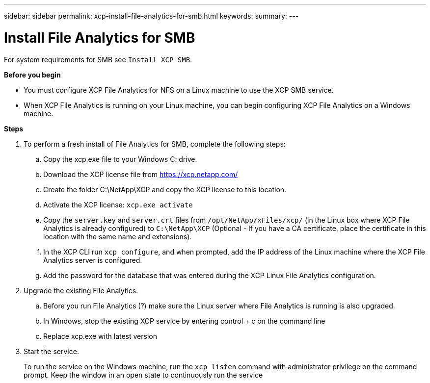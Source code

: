 ---
sidebar: sidebar
permalink: xcp-install-file-analytics-for-smb.html
keywords:
summary:
---

= Install File Analytics for SMB
:hardbreaks:
:nofooter:
:icons: font
:linkattrs:
:imagesdir: ./media/

For system requirements for SMB see `Install XCP SMB`.

*Before you begin*

* You must configure XCP File Analytics for NFS on a Linux machine to use the XCP SMB service.
*	When XCP File Analytics is running on your Linux machine, you can begin configuring XCP File Analytics on a Windows machine.

*Steps*

. To perform a fresh install of File Analytics for SMB, complete the following steps:
..	Copy the xcp.exe file to your Windows C: drive.
..	Download the XCP license file from https://xcp.netapp.com/
..	Create the folder C:\NetApp\XCP and copy the XCP license to this location.
..	Activate the XCP license:  `xcp.exe activate`
..	Copy the `server.key` and `server.crt` files from `/opt/NetApp/xFiles/xcp/`  (in the Linux box where XCP File Analytics is already configured) to `C:\NetApp\XCP` (Optional -  If you have a CA certificate, place the certificate in this location with the same name and extensions).
..	In the XCP CLI run `xcp configure`, and when prompted, add the IP address of the Linux machine where the XCP File Analytics server is configured.
..	Add the password for the database that was entered during the XCP Linux File Analytics configuration.
+
. Upgrade the existing File Analytics.
.. Before you run File Analytics (?) make sure the Linux server where File Analytics is running is also upgraded.
.. In Windows, stop the existing XCP service by entering control + c on the command line
.. Replace xcp.exe with latest version
+
.	Start the service.
+
To run the service on the Windows machine, run the `xcp listen` command with administrator privilege on the command prompt. Keep the window in an open state to continuously run the service
